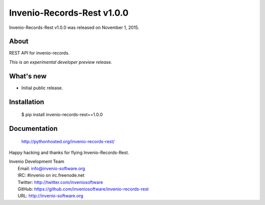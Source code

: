 ================================
 Invenio-Records-Rest v1.0.0
================================

Invenio-Records-Rest v1.0.0 was released on November 1, 2015.

About
-----

REST API for invenio-records.

*This is an experimental developer preview release.*

What's new
----------

- Initial public release.

Installation
------------

   $ pip install invenio-records-rest==1.0.0

Documentation
-------------

   http://pythonhosted.org/invenio-records-rest/

Happy hacking and thanks for flying Invenio-Records-Rest.

| Invenio Development Team
|   Email: info@invenio-software.org
|   IRC: #invenio on irc.freenode.net
|   Twitter: http://twitter.com/inveniosoftware
|   GitHub: https://github.com/inveniosoftware/invenio-records-rest
|   URL: http://invenio-software.org
